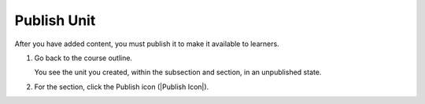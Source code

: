 .. _Publish Unit: 

############
Publish Unit
############

After you have added content, you must publish it to make it available to learners.

#. Go back to the course outline.

   You see the unit you created, within the subsection and section, in an unpublished state.

#. For the section, click the Publish icon (|Publish Icon|).



.. seealso::
 :class: dropdown

 :ref:`Getting Started with Course Content Development` (reference)

 :ref:`Course Outline` (concept)

 :ref:`Creating a New Course` (how-to)

 :ref:`Create a Course` (quickstart)

 :ref:`Understanding Your Course Outline` (how-to)

 :ref:`Add Content in the Course Outline` (reference)

 :ref:`Developing Your Course Outline` (reference)

 :ref:`Modify Settings for Objects in the Course Outline` (reference)

 :ref:`Publish Content from the Course Outline` (reference)

 :ref:`Developing Course Sections` (reference)

 :ref:`Add Text` (how-to)

 :ref:`Add Course Metadata` (how-to)

 :ref:`Use a Section from a Course independently of the Course Outline` (how-to)

 :ref:`Add Content in the Course Outline` (reference)

 :ref:`Resources for Open edX Course Teams` (reference)

 :ref:`Resources for Open edX` (reference)


